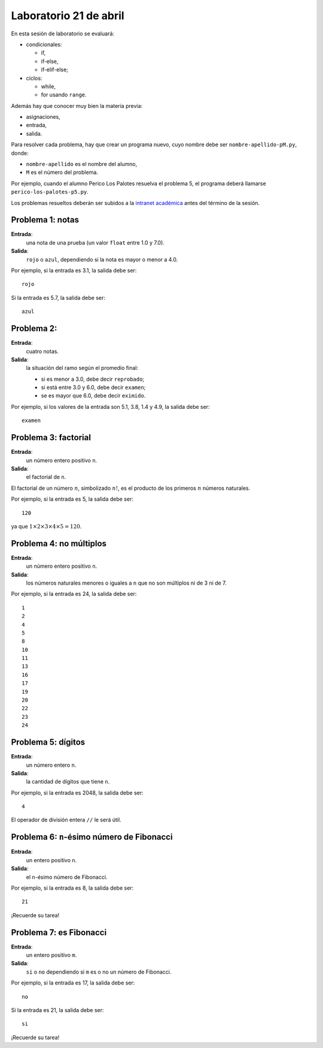 Laboratorio 21 de abril
=======================
En esta sesión de laboratorio se evaluará:

* condicionales:

  * if,
  * if-else,
  * if-elif-else;

* ciclos:

  * while,
  * for usando ``range``.

Además hay que conocer muy bien la materia previa:

* asignaciones,
* entrada,
* salida.

Para resolver cada problema,
hay que crear un programa nuevo,
cuyo nombre debe ser ``nombre-apellido-pM.py``,
donde:

* ``nombre-apellido`` es el nombre del alumno,
* ``M`` es el número del problema.

Por ejemplo, cuando el alumno Perico Los Palotes
resuelva el problema 5,
el programa deberá llamarse
``perico-los-palotes-p5.py``.

Los problemas resueltos
deberán ser subidos a la `intranet académica`_
antes del término de la sesión.

.. _intranet académica: http://mensaje.santotomas.cl/


Problema 1: notas
-----------------
**Entrada**:
    una nota de una prueba
    (un valor ``float`` entre 1.0 y 7.0).
**Salida**:
    ``rojo`` o ``azul``,
    dependiendo si la nota es mayor o menor a 4.0.

Por ejemplo,
si la entrada es 3.1,
la salida debe ser::

    rojo

Si la entrada es 5.7,
la salida debe ser::

    azul

Problema 2:
-----------------
**Entrada**:
    cuatro notas.
**Salida**:
    la situación del ramo según el promedio final:

    * si es menor a 3.0, debe decir ``reprobado``;
    * si está entre 3.0 y 6.0, debe decir ``examen``;
    * se es mayor que 6.0, debe decir ``eximido``.

Por ejemplo,
si los valores de la entrada son 5.1, 3.8, 1.4 y 4.9,
la salida debe ser::

    examen

Problema 3: factorial
---------------------
**Entrada**:
    un número entero positivo ``n``.
**Salida**:
    el factorial de ``n``.

El factorial de un número :math:`n`,
simbolizado :math:`n!`,
es el producto de los primeros :math:`n` números naturales.

Por ejemplo,
si la entrada es 5,
la salida debe ser::

    120

ya que :math:`1\times 2\times 3\times 4\times 5 = 120`.

Problema 4: no múltiplos
------------------------
**Entrada**:
    un número entero positivo ``n``.
**Salida**:
    los números naturales menores o iguales a ``n``
    que no son múltiplos ni de 3 ni de 7.

Por ejemplo,
si la entrada es 24,
la salida debe ser::

    1
    2
    4
    5
    8
    10
    11
    13
    16
    17
    19
    20
    22
    23
    24

Problema 5: dígitos
-------------------
**Entrada**:
    un número entero ``n``.
**Salida**:
    la cantidad de dígitos que tiene ``n``.

Por ejemplo,
si la entrada es 2048,
la salida debe ser::

    4

El operador de división entera ``//``
le será útil.

Problema 6: ``n``-ésimo número de Fibonacci
-------------------------------------------
**Entrada**:
    un entero positivo ``n``.
**Salida**:
    el ``n``-ésimo número de Fibonacci.

Por ejemplo,
si la entrada es 8,
la salida debe ser::

    21

¡Recuerde su tarea!

Problema 7: es Fibonacci
------------------------
**Entrada**:
    un entero positivo ``m``.
**Salida**:
    ``si`` o ``no``
    dependiendo si ``m`` es o no un número de Fibonacci.

Por ejemplo,
si la entrada es 17,
la salida debe ser::

    no

Si la entrada es 21,
la salida debe ser::

    si

¡Recuerde su tarea!

